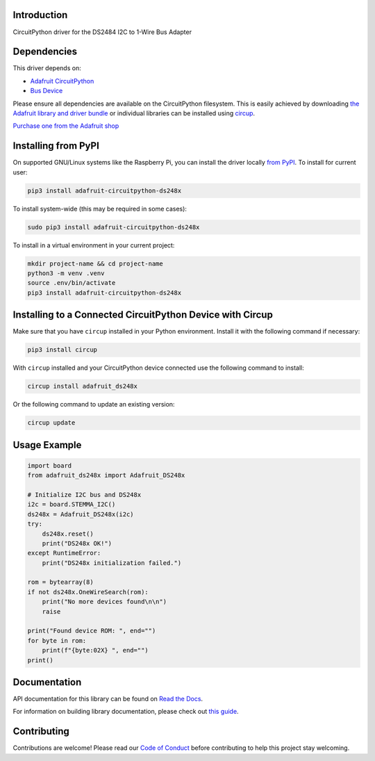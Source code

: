 Introduction
============


.. image:: https://readthedocs.org/projects/adafruit-circuitpython-ds248x/badge/?version=latest
    :target: https://docs.circuitpython.org/projects/ds248x/en/latest/
    :alt: Documentation Status


.. image:: https://raw.githubusercontent.com/adafruit/Adafruit_CircuitPython_Bundle/main/badges/adafruit_discord.svg
    :target: https://adafru.it/discord
    :alt: Discord


.. image:: https://github.com/adafruit/Adafruit_CircuitPython_DS248x/workflows/Build%20CI/badge.svg
    :target: https://github.com/adafruit/Adafruit_CircuitPython_DS248x/actions
    :alt: Build Status


.. image:: https://img.shields.io/badge/code%20style-black-000000.svg
    :target: https://github.com/psf/black
    :alt: Code Style: Black

CircuitPython driver for the DS2484 I2C to 1-Wire Bus Adapter


Dependencies
=============
This driver depends on:

* `Adafruit CircuitPython <https://github.com/adafruit/circuitpython>`_
* `Bus Device <https://github.com/adafruit/Adafruit_CircuitPython_BusDevice>`_

Please ensure all dependencies are available on the CircuitPython filesystem.
This is easily achieved by downloading
`the Adafruit library and driver bundle <https://circuitpython.org/libraries>`_
or individual libraries can be installed using
`circup <https://github.com/adafruit/circup>`_.

`Purchase one from the Adafruit shop <http://www.adafruit.com/products/5976>`_

Installing from PyPI
=====================

On supported GNU/Linux systems like the Raspberry Pi, you can install the driver locally `from
PyPI <https://pypi.org/project/adafruit-circuitpython-ds248x/>`_.
To install for current user:

.. code-block:: shell

    pip3 install adafruit-circuitpython-ds248x

To install system-wide (this may be required in some cases):

.. code-block:: shell

    sudo pip3 install adafruit-circuitpython-ds248x

To install in a virtual environment in your current project:

.. code-block:: shell

    mkdir project-name && cd project-name
    python3 -m venv .venv
    source .env/bin/activate
    pip3 install adafruit-circuitpython-ds248x

Installing to a Connected CircuitPython Device with Circup
==========================================================

Make sure that you have ``circup`` installed in your Python environment.
Install it with the following command if necessary:

.. code-block:: shell

    pip3 install circup

With ``circup`` installed and your CircuitPython device connected use the
following command to install:

.. code-block:: shell

    circup install adafruit_ds248x

Or the following command to update an existing version:

.. code-block:: shell

    circup update

Usage Example
=============

.. code-block:: python

    import board
    from adafruit_ds248x import Adafruit_DS248x

    # Initialize I2C bus and DS248x
    i2c = board.STEMMA_I2C()
    ds248x = Adafruit_DS248x(i2c)
    try:
        ds248x.reset()
        print("DS248x OK!")
    except RuntimeError:
        print("DS248x initialization failed.")

    rom = bytearray(8)
    if not ds248x.OneWireSearch(rom):
        print("No more devices found\n\n")
        raise

    print("Found device ROM: ", end="")
    for byte in rom:
        print(f"{byte:02X} ", end="")
    print()

Documentation
=============
API documentation for this library can be found on `Read the Docs <https://docs.circuitpython.org/projects/ds248x/en/latest/>`_.

For information on building library documentation, please check out
`this guide <https://learn.adafruit.com/creating-and-sharing-a-circuitpython-library/sharing-our-docs-on-readthedocs#sphinx-5-1>`_.

Contributing
============

Contributions are welcome! Please read our `Code of Conduct
<https://github.com/adafruit/Adafruit_CircuitPython_DS248x/blob/HEAD/CODE_OF_CONDUCT.md>`_
before contributing to help this project stay welcoming.

